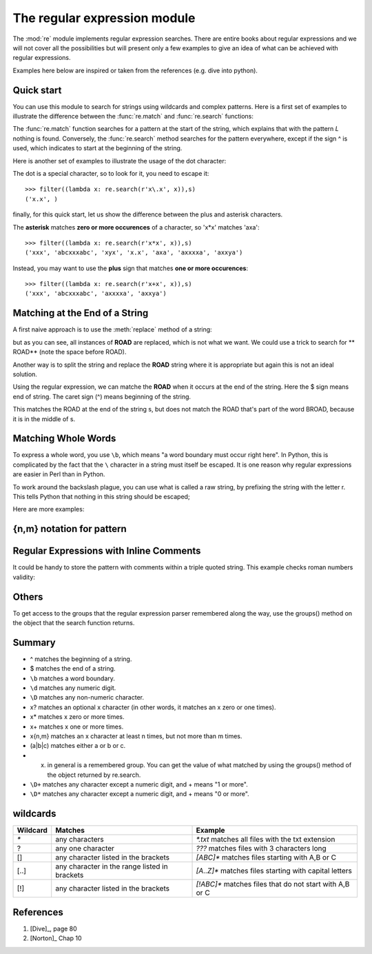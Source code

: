 .. testsetup:: *

    import re

The regular expression module
###############################

The :mod:`re` module implements regular expression searches.
There are entire books about regular expressions and we will not cover all the possibilities but will present only a few examples to give an idea of what can be achieved with regular expressions.

Examples here below are inspired or taken from the references (e.g. dive into python).

Quick start
=============

You can use this module to search for strings using wildcards and complex patterns. Here is a first set of examples to illustrate the difference between the :func:`re.match` and :func:`re.search` functions:

.. doctest::

    >>> s = ['airplane', 'base', 'ALLIGATOR', 'Broad' ]
    >>> filter((lambda x: re.match(r'A', x)),s)
    ['ALLIGATOR']
    >>> filter((lambda x: re.match(r'L', x)),s)
    []
    >>> filter((lambda x: re.search(r'L', x)),s)
    ['ALLIGATOR']
    >>> filter((lambda x: re.search(r'^L', x)),s) 
    []

The :func:`re.match` function searches for a pattern at the start of the string, which explains that with the pattern `L` nothing is found. Conversely, the :func:`re.search` method searches for the pattern everywhere, except if the sign ^ is used, which indicates to start at the beginning of the string.

Here is another set of examples to illustrate the usage of the dot character:

.. doctest::

    >>> s = ('xxx', 'abcxxxabc', 'xyx', 'abc', 'x.x', 'axa', 'axxxxa', 'axxya')
    >>> # let us search for all strings with at least 2 consecutive 'x'
    >>> filter((lambda x: re.search(r'xx', x)),s) 
    ('xxx', 'abcxxxabc', 'axxxxa', 'axxya')
    >>> # now, we want 2 consecutives 'x'
    >>> filter((lambda x: re.search(r'xx', x)),s) 
    ('xxx', 'abcxxxabc', 'axxxxa', 'axxya') 
    >>> # or 2 x separated by a character
    >>> filter((lambda x: re.search(r'x.x', x)),s) 
    ('xxx', 'abcxxxabc', 'xyx', 'x.x', 'axxxxa')

The dot is a special character, so to look for it, you need to escape it::

    >>> filter((lambda x: re.search(r'x\.x', x)),s) 
    ('x.x', )

finally, for this quick start, let us show the difference between the plus and asterisk characters.

The **asterisk** matches **zero or more occurences** of a character, so 'x*x' matches 'axa'::

    >>> filter((lambda x: re.search(r'x*x', x)),s) 
    ('xxx', 'abcxxxabc', 'xyx', 'x.x', 'axa', 'axxxxa', 'axxya')

Instead, you may want to use the **plus** sign that matches **one or more occurences**::

    >>> filter((lambda x: re.search(r'x+x', x)),s)
    ('xxx', 'abcxxxabc', 'axxxxa', 'axxya')


Matching at the End of a String
===============================

A first naive approach is to use the :meth:`replace` method of a string:

.. doctest::

    >>> s = '100 BROAD ROAD'
    >>> s.replace('ROAD', 'RD.')
    '100 BRD. RD.'

but as you can see, all instances of **ROAD** are replaced, which is not what we want. We could use a trick to search for ** ROAD** (note the space before ROAD). 

.. doctest::

    >>> s = '100 BROAD ROAD'
    >>> s.replace(' ROAD', 'RD.')
    '100 BROAD RD.'

Another way is to split the string and replace the **ROAD** string where it is appropriate but again this is not an ideal solution.

.. doctest::

    >>> s = '100 BROAD ROAD'
    >>> s[:-4] + s[-4:].replace('ROAD', 'RD.')
    '100 BROAD RD.'

Using the regular expression, we can matche the **ROAD** when it occurs at the end of the string. Here the $ sign means end of string. The caret sign (^) means beginning of the string.  

.. doctest::

    >>> import re
    >>> s = '100 BROAD ROAD'
    >>> re.sub('ROAD$', 'RD.', s)
    '100 NORTH BROAD RD.'

This matches the ROAD at the end of the string s, but does not match the ROAD that's part of the word BROAD, because it is in the middle of s.


.. index:: raw string operator

Matching Whole Words
====================

To express a whole word, you use ``\b``, which  means "a word boundary must occur right here". In Python, this is complicated by the fact that the ``\``  character in a string must itself be escaped. It is one reason why regular expressions are easier in Perl than in Python. 

.. doctest::

    >>> s = '100 BROAD'
    >>> re.sub('ROAD$', 'RD.', s)
    '100 BRD.'
    >>> re.sub('\\bROAD$', 'RD.', s)
    '100 BROAD'

To work around the backslash plague, you can use what is called a raw string, by prefixing the string with the letter r. This tells Python that nothing in this string should be escaped; 

.. doctest:: 

    >>> re.sub(r'\bROAD$', 'RD.', s)
    '100 BROAD'
    >>> s = '100 BROAD ROAD APT. 3'
    >>> re.sub(r'\bROAD$', 'RD.', s)
    '100 BROAD ROAD APT. 3'
    >>> re.sub(r'\bROAD\b', 'RD.', s)
    '100 BROAD RD. APT. 3'


Here are more examples:    


.. doctest::

    >>> import re
    >>> pattern = r'^M?M?M?$'        # match either M, MM or MMM as a whole word
    >>> re.search(pattern, 'M')     # returns True #doctest: +SKIP 
    >>> pattern = r'^M?M?M?(X|C|D)$'
    >>> re.search(pattern, 'MMD')     # returns True #doctest: +SKIP 
    >>> re.search(pattern, 'MMDX')     # returns False because D is not the fina l character #doctest: +SKIP 
    

{n,m} notation for pattern 
==========================

.. doctest:: 

    >>> pattern = '^M{0,3}$'
    >>> re.search(pattern, 'MM') #doctest: +SKIP


Regular Expressions with Inline Comments
========================================

It could be handy to store the pattern with comments within a triple quoted string. 
This example checks roman numbers validity:

.. doctest::
    :options: +SKIP

    >>> pattern = """
    ^                     #  beginning of string
    M{0,4}                #  thousands - 0 to 4 M's
    (CM|CD|D?C{0,3})      #  hundreds - 900 (CM), 400 (CD), 0-300 (0 to 3 C's),
                          #             or 500-800 (D, followed by 0 to 3 C's)
    (XC|XL|L?X{0,3})      #  tens - 90 (XC), 40 (XL), 0-30 (0 to 3 X's),
                          #          or 50-80 (L, followed by 0 to 3 X's)
    (IX|IV|V?I{0,3})      #  ones - 9 (IX), 4 (IV), 0-3 (0 to 3 I's),
                          #          or 5-8 (V, followed by 0 to 3 I's)
    $                     #  end of string
    """
    >>> re.search(pattern,   'M', re.VERBOSE)
    <_sre.SRE_Match object   at 0x008EEB48>
    >>> re.search(pattern,   'MCMLXXXIX', re.VERBOSE)
    <_sre.SRE_Match object   at 0x008EEB48>
    >>> re.search(pattern,   'MMMMDCCCLXXXVIII', re.VERBOSE)

Others
======

To get access to the groups that the regular expression parser remembered along the way, use the groups() method on the object that the search function returns.




Summary
=======
* ^ matches the beginning of a string.
* $ matches the end of a string.
* ``\b`` matches a word boundary.
* ``\d`` matches any numeric digit.
* ``\D`` matches any non-numeric character.
* x? matches an optional x character (in other words, it matches an x zero or one times).
* x* matches x zero or more times.
* x+ matches x one or more times.
* x{n,m} matches an x character at least n times, but not more than m times.
* (a|b|c) matches either a or b or c.
* (x) in general is a remembered group. You can get the value of what matched by using the groups() method of the object returned by re.search.

* ``\D+`` matches any character except a numeric digit, and + means "1 or more". 
* ``\D*`` matches any character except a numeric digit, and + means "0 or more".

wildcards
===========

========= ================================================ =========================================================
Wildcard   Matches                                          Example
========= ================================================ =========================================================
`*`        any characters                                  `*.txt`   matches all files with the txt extension
?          any one character                               `???`     matches files with 3 characters long
[]         any character listed in the  brackets           `[ABC]*`  matches files starting with A,B or C
[..]       any character in the range listed in brackets   `[A..Z]*` matches files starting with capital letters
[!]        any character listed in the  brackets           `[!ABC]*` matches files that do not start with A,B or C
========= ================================================ =========================================================



References
=============

#. [Dive]_, page 80
#. [Norton]_ Chap 10
